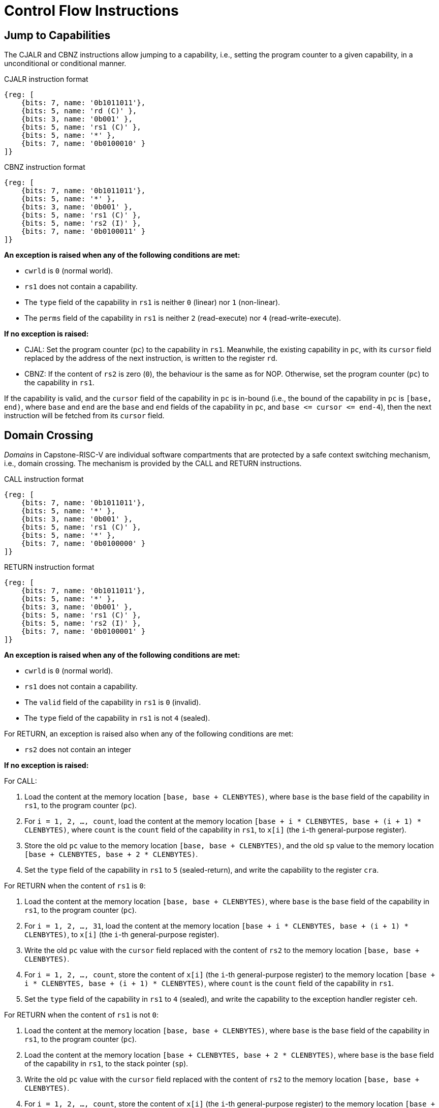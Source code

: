 :reproducible:

= Control Flow Instructions

[#jmp-cap]
== Jump to Capabilities

The CJALR and CBNZ instructions allow jumping to a capability,
i.e., setting the program counter to a given capability,
in a unconditional or conditional manner.

.CJALR instruction format
[wavedrom,,svg]
....
{reg: [
    {bits: 7, name: '0b1011011'},
    {bits: 5, name: 'rd (C)' },
    {bits: 3, name: '0b001' },
    {bits: 5, name: 'rs1 (C)' },
    {bits: 5, name: '*' },
    {bits: 7, name: '0b0100010' }
]}
....

.CBNZ instruction format
[wavedrom,,svg]
....
{reg: [
    {bits: 7, name: '0b1011011'},
    {bits: 5, name: '*' },
    {bits: 3, name: '0b001' },
    {bits: 5, name: 'rs1 (C)' },
    {bits: 5, name: 'rs2 (I)' },
    {bits: 7, name: '0b0100011' }
]}
....

*An exception is raised when any of the following conditions are met:*

* `cwrld` is `0` (normal world).
* `rs1` does not contain a capability.
* The `type` field of the capability in `rs1` is neither `0` (linear) nor `1` (non-linear).
* The `perms` field of the capability in `rs1` is neither `2` (read-execute) nor `4` (read-write-execute).

*If no exception is raised:*

* CJAL: Set the program counter (`pc`) to the capability in `rs1`. Meanwhile, the existing
capability in `pc`, with its `cursor` field replaced by the address of the next instruction,
is written to the register `rd`.
* CBNZ: If the content of `rs2` is zero (`0`), the behaviour is the same as for NOP.
Otherwise, set the program counter (`pc`) to the capability in `rs1`.

If the capability is valid, and the `cursor` field of the capability in `pc` is in-bound
(i.e., the bound of the capability in `pc` is `[base, end)`, where `base` and `end`
are the `base` and `end` fields of the capability in `pc`, and `base \<= cursor \<= end-4`),
then the next instruction will be fetched from its `cursor` field.

[#domain-cross]
== Domain Crossing

_Domains_ in Capstone-RISC-V are individual software compartments that
are protected by a safe context switching mechanism, i.e., domain crossing.
The mechanism is provided by the CALL and RETURN instructions.

.CALL instruction format
[wavedrom,,svg]
....
{reg: [
    {bits: 7, name: '0b1011011'},
    {bits: 5, name: '*' },
    {bits: 3, name: '0b001' },
    {bits: 5, name: 'rs1 (C)' },
    {bits: 5, name: '*' },
    {bits: 7, name: '0b0100000' }
]}
....

.RETURN instruction format
[wavedrom,,svg]
....
{reg: [
    {bits: 7, name: '0b1011011'},
    {bits: 5, name: '*' },
    {bits: 3, name: '0b001' },
    {bits: 5, name: 'rs1 (C)' },
    {bits: 5, name: 'rs2 (I)' },
    {bits: 7, name: '0b0100001' }
]}
....

*An exception is raised when any of the following conditions are met:*

* `cwrld` is `0` (normal world).
* `rs1` does not contain a capability.
* The `valid` field of the capability in `rs1` is `0` (invalid).
* The `type` field of the capability in `rs1` is not `4` (sealed).

For RETURN, an exception is raised also when any of the following conditions are met:

* `rs2` does not contain an integer

*If no exception is raised:*

For CALL:

. Load the content at the memory location `[base, base + CLENBYTES)`,
where `base` is the `base` field of the capability in `rs1`, to the program counter (`pc`).
. For `i = 1, 2, ..., count`, load the content at the memory location
`[base + i * CLENBYTES, base + (i + 1) * CLENBYTES)`, where `count` is the `count` field of the
capability in `rs1`, to `x[i]` (the `i`-th general-purpose register).
. Store the old `pc` value to the memory location `[base, base + CLENBYTES)`, and the old
`sp` value to the memory location `[base + CLENBYTES, base + 2 * CLENBYTES)`.
. Set the `type` field of the capability in `rs1` to `5` (sealed-return), and write the
capability to the register `cra`.

For RETURN when the content of `rs1` is `0`:

. Load the content at the memory location `[base, base + CLENBYTES)`,
where `base` is the `base` field of the capability in `rs1`, to the program counter (`pc`).
. For `i = 1, 2, ..., 31`, load the content at the memory location
`[base + i * CLENBYTES, base + (i + 1) * CLENBYTES)`, to `x[i]` (the `i`-th general-purpose register).
. Write the old `pc` value with the `cursor` field replaced with the content of `rs2` to
the memory location `[base, base + CLENBYTES)`.
. For `i = 1, 2, ..., count`, store the content of `x[i]` (the `i`-th general-purpose register)
to the memory location
`[base + i * CLENBYTES, base + (i + 1) * CLENBYTES)`, where `count` is the `count` field of the capability in `rs1`.
. Set the `type` field of the capability in `rs1` to `4` (sealed), and write the
capability to the exception handler register `ceh`.

For RETURN when the content of `rs1` is not `0`:

. Load the content at the memory location `[base, base + CLENBYTES)`,
where `base` is the `base` field of the capability in `rs1`, to the program counter (`pc`).
. Load the content at the memory location `[base + CLENBYTES, base + 2 * CLENBYTES)`,
where `base` is the `base` field of the capability in `rs1`, to the stack pointer (`sp`).
. Write the old `pc` value with the `cursor` field replaced with the content of `rs2` to
the memory location `[base, base + CLENBYTES)`.
. For `i = 1, 2, ..., count`, store the content of `x[i]` (the `i`-th general-purpose register)
to the memory location
`[base + i * CLENBYTES, base + (i + 1) * CLENBYTES)`, where `count` is the `count` field of the capability in `rs1`.
. Set the `type` field of the capability in `rs1` to `4` (sealed), and write the
capability to the register `x[reg]` where `reg` is the `reg` field of the capability in `rs1`.

[#world-switch]
== World Switching

TransCapstone-RISC-V is an extended version of Capstone-RISC-V which adds
a pair of extra instructions CAPENTER and CAPEXIT to support switching
between the secure world and the normal world. 
The CAPENTER instruction causes an entry into the secure world from the
normal world, and the CAPEXIT instruction causes an exit from the secure
world into the normal world.

.CAPENTER instruction format
[wavedrom,,svg]
....
{reg: [
    {bits: 7, name: '0b1011011'},
    {bits: 5, name: '*' },
    {bits: 3, name: '0b001' },
    {bits: 5, name: 'rs1 (C)' },
    {bits: 5, name: '*' },
    {bits: 7, name: '0b0100100' }
]}
....

.CAPEXIT instruction format
[wavedrom,,svg]
....
{reg: [
    {bits: 7, name: '0b1011011'},
    {bits: 5, name: '*' },
    {bits: 3, name: '0b001' },
    {bits: 5, name: 'rs1 (C)' },
    {bits: 5, name: 'rs2 (I)' },
    {bits: 7, name: '0b0100101' }
]}
....

The CAPENTER instruction can only be used in the normal world, whereas
the CAPEXIT instruction can only be used in the secure world.
In addition, the CAPEXIT instruction can only be used when an exit capability
is provided.
Attempting to use those instructions in the wrong world or without the
required capability will cause an exception.
The behaviours of those 
instructions roughly correspond to the CALL and RETURN instructions
respectively.

=== CAPENTER

*An exception is raised when any of the following conditions are met:*

* `cwrld` is `1` (secure world).
* `rs1` does not contain a capability.
* The `valid` field of the capability in `rs1` is `0` (invalid).
* The `type` field of the capability in `rs1` is not `4` (sealed).

*If no exception is raised:*

. Load the content at the memory location `[base, base + CLENBYTES)`,
where `base` is the `base` field of the capability in `rs1`, to the program counter (`pc`).
. For `i = 1, 2, ..., count`, load the content at the memory location
`[base + i * CLENBYTES, base + (i + 1) * CLENBYTES)`, where `count` is the `count` field of the
capability in `rs1`, to `x[i]` (the `i`-th general-purpose register).
. Store the old `pc` value to `normal_pc`, and the old
`sp` value to `normal_sp`.
. Set the `type` field of the capability in `rs1` to `5` (sealed-return), and write the
capability to the register `switch_cap`.
. Write `rs1` to the register `switch_reg`.
. Create a capability of `type = 6` (exit) in `cra`.

=== CAPEXIT

*An exception is raised when any of the following conditions are met:*

* `cwrld` is `0` (normal world).
* `rs1` does not contain a capability.
* The `valid` field of the capability in `rs1` is `0` (invalid).
* The `type` field of the capability in `rs1` is not `6` (exit).
* `rs2` does not contain an integer.
* The `valid` field of the capability in `switch_cap` is `0` (invalid).

*If no exception is raised:*

. Write the content of `normal_pc` and `normal_sp` to `pc` and `sp` respectively.
. Write the old `pc` content with the `cursor` field replaced with the content of `rs2` to
the memory location `[base, base + CLENBYTES)`, where `base` is the `base` field of the capability in `switch_cap`.
. For `i = 1, 2, ..., count`, store the content of `x[i]` (the `i`-th general-purpose register) to
the memory location
`[base + i * CLENBYTES, base + (i + 1) * CLENBYTES)`, where `count` is the `count` field of the capability in `switch_cap`.
. Set the `type` field of `switch_cap` to `4` (sealed) and write it to `x[switch_reg]`.
